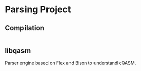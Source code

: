 
* Parsing Project

** Compilation

#+BEGIN_SRC bash

#+END_SRC

** libqasm

Parser engine based on Flex and Bison to understand cQASM.
